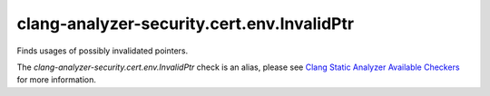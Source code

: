 .. title:: clang-tidy - clang-analyzer-security.cert.env.InvalidPtr
.. meta::
   :http-equiv=refresh: 5;URL=https://clang.llvm.org/docs/analyzer/checkers.html#security-cert-env-invalidptr

clang-analyzer-security.cert.env.InvalidPtr
===========================================

Finds usages of possibly invalidated pointers.

The `clang-analyzer-security.cert.env.InvalidPtr` check is an alias, please see
`Clang Static Analyzer Available Checkers
<https://clang.llvm.org/docs/analyzer/checkers.html#security-cert-env-invalidptr>`_
for more information.
